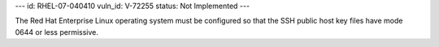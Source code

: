---
id: RHEL-07-040410
vuln_id: V-72255
status: Not Implemented
---

The Red Hat Enterprise Linux operating system must be configured so that the SSH public host key files have mode 0644 or less permissive.
